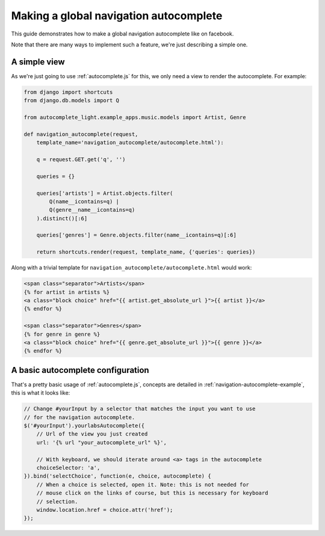 .. _navigation:

Making a global navigation autocomplete
=======================================

This guide demonstrates how to make a global navigation autocomplete
like on facebook.

Note that there are many ways to implement such a feature, we're just
describing a simple one.

A simple view
-------------

As we're just going to use :ref:`autocomplete.js` for this, we only need a view
to render the autocomplete. For example:

.. code-block:: python

    from django import shortcuts
    from django.db.models import Q
    
    from autocomplete_light.example_apps.music.models import Artist, Genre

    def navigation_autocomplete(request,
        template_name='navigation_autocomplete/autocomplete.html'):

        q = request.GET.get('q', '')

        queries = {}
        
        queries['artists'] = Artist.objects.filter(
            Q(name__icontains=q) |
            Q(genre__name__icontains=q)
        ).distinct()[:6]

        queries['genres'] = Genre.objects.filter(name__icontains=q)[:6]

        return shortcuts.render(request, template_name, {'queries': queries})

Along with a trivial template for ``navigation_autocomplete/autocomplete.html``
would work:

.. code-block:: django

    <span class="separator">Artists</span>
    {% for artist in artists %}
    <a class="block choice" href="{{ artist.get_absolute_url }">{{ artist }}</a>
    {% endfor %}

    <span class="separator">Genres</span>
    {% for genre in genre %}
    <a class="block choice" href="{{ genre.get_absolute_url }}">{{ genre }}</a>
    {% endfor %}    

A basic autocomplete configuration
----------------------------------

That's a pretty basic usage of :ref:`autocomplete.js`, concepts are
detailed in :ref:`navigation-autocomplete-example`, this is what it
looks like:

.. code-block:: javascript

    // Change #yourInput by a selector that matches the input you want to use
    // for the navigation autocomplete.
    $('#yourInput').yourlabsAutocomplete({
        // Url of the view you just created
        url: '{% url "your_autocomplete_url" %}',

        // With keyboard, we should iterate around <a> tags in the autocomplete
        choiceSelector: 'a',
    }).bind('selectChoice', function(e, choice, autocomplete) {
        // When a choice is selected, open it. Note: this is not needed for
        // mouse click on the links of course, but this is necessary for keyboard
        // selection.
        window.location.href = choice.attr('href');
    });
